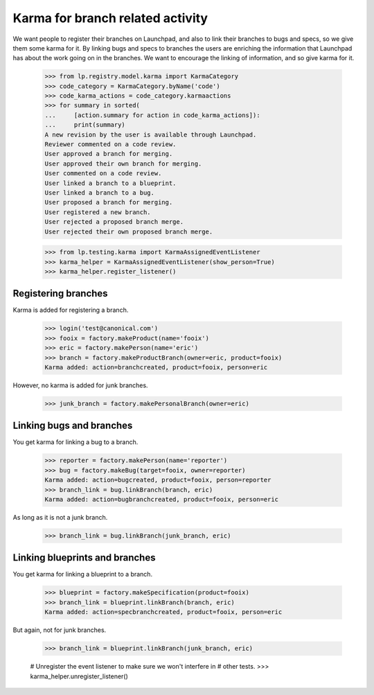 Karma for branch related activity
=================================

We want people to register their branches on Launchpad, and also to
link their branches to bugs and specs, so we give them some karma for
it.  By linking bugs and specs to branches the users are enriching
the information that Launchpad has about the work going on in the
branches.  We want to encourage the linking of information, and so
give karma for it.

    >>> from lp.registry.model.karma import KarmaCategory
    >>> code_category = KarmaCategory.byName('code')
    >>> code_karma_actions = code_category.karmaactions
    >>> for summary in sorted(
    ...     [action.summary for action in code_karma_actions]):
    ...     print(summary)
    A new revision by the user is available through Launchpad.
    Reviewer commented on a code review.
    User approved a branch for merging.
    User approved their own branch for merging.
    User commented on a code review.
    User linked a branch to a blueprint.
    User linked a branch to a bug.
    User proposed a branch for merging.
    User registered a new branch.
    User rejected a proposed branch merge.
    User rejected their own proposed branch merge.

    >>> from lp.testing.karma import KarmaAssignedEventListener
    >>> karma_helper = KarmaAssignedEventListener(show_person=True)
    >>> karma_helper.register_listener()

Registering branches
--------------------

Karma is added for registering a branch.

    >>> login('test@canonical.com')
    >>> fooix = factory.makeProduct(name='fooix')
    >>> eric = factory.makePerson(name='eric')
    >>> branch = factory.makeProductBranch(owner=eric, product=fooix)
    Karma added: action=branchcreated, product=fooix, person=eric

However, no karma is added for junk branches.

    >>> junk_branch = factory.makePersonalBranch(owner=eric)


Linking bugs and branches
-------------------------

You get karma for linking a bug to a branch.

    >>> reporter = factory.makePerson(name='reporter')
    >>> bug = factory.makeBug(target=fooix, owner=reporter)
    Karma added: action=bugcreated, product=fooix, person=reporter
    >>> branch_link = bug.linkBranch(branch, eric)
    Karma added: action=bugbranchcreated, product=fooix, person=eric

As long as it is not a junk branch.

    >>> branch_link = bug.linkBranch(junk_branch, eric)


Linking blueprints and branches
-------------------------------

You get karma for linking a blueprint to a branch.

    >>> blueprint = factory.makeSpecification(product=fooix)
    >>> branch_link = blueprint.linkBranch(branch, eric)
    Karma added: action=specbranchcreated, product=fooix, person=eric

But again, not for junk branches.

    >>> branch_link = blueprint.linkBranch(junk_branch, eric)

    # Unregister the event listener to make sure we won't interfere in
    # other tests.
    >>> karma_helper.unregister_listener()
